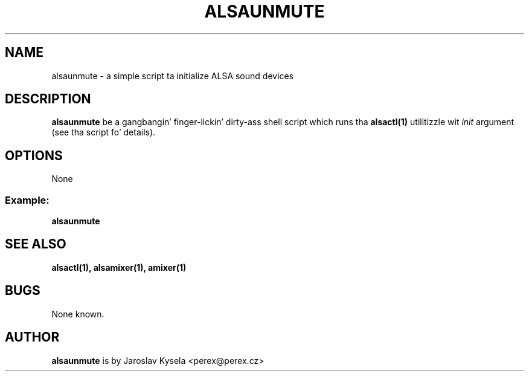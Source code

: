 .TH ALSAUNMUTE 1 "21 April 2010"
.SH NAME
alsaunmute \- a simple script ta initialize ALSA sound devices

.SH DESCRIPTION
\fBalsaunmute\fP be a gangbangin' finger-lickin' dirty-ass shell script which runs tha \fBalsactl(1)\fP
utilitizzle wit \fIinit\fP argument (see tha script fo' details).

.SH OPTIONS
None

.SS
Example:
\fBalsaunmute\fR

.SH SEE ALSO
\fB
alsactl(1),
alsamixer(1),
amixer(1)
\fP

.SH BUGS 
None known.

.SH AUTHOR
\fBalsaunmute\fP is by Jaroslav Kysela <perex@perex.cz>

